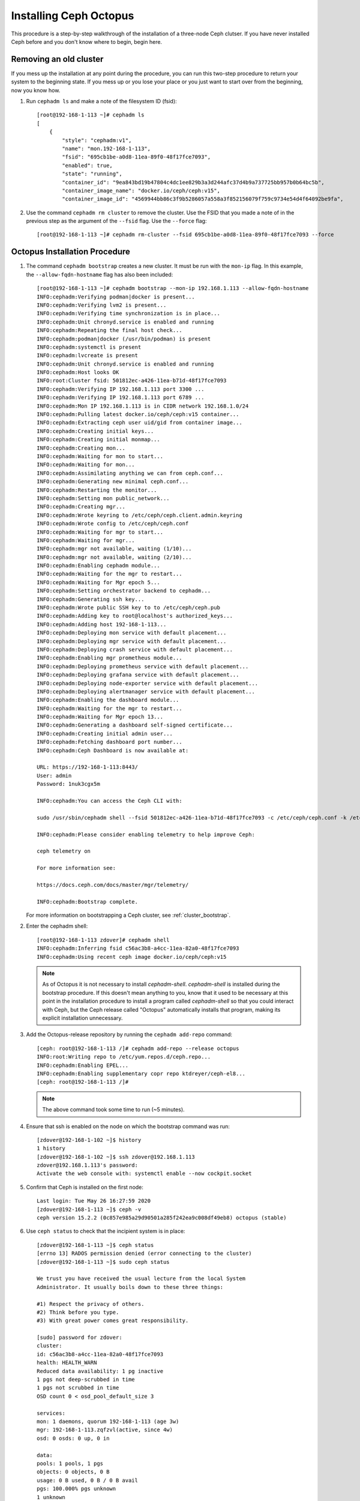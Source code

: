 .. _octopus_gsg:

Installing Ceph Octopus
=======================

This procedure is a step-by-step walkthrough of the installation of a three-node Ceph clutser. If you have never installed Ceph before and you don't know where to begin, begin here.

Removing an old cluster
-----------------------

If you mess up the installation at any point during the procedure, you can run this two-step procedure to return your system to the beginning state. If you mess up or you lose your place or you just want to start over from the beginning, now you know how.

1. Run ``cephadm ls`` and make a note of the filesystem ID (fsid)::

        [root@192-168-1-113 ~]# cephadm ls
        [
            {
                "style": "cephadm:v1",
                "name": "mon.192-168-1-113",
                "fsid": "695cb1be-a0d8-11ea-89f0-48f17fce7093",
                "enabled": true,
                "state": "running",
                "container_id": "9ea843bd19b47804c4dc1ee829b3a3d244afc37d4b9a737725bb957b0b64bc5b",
                "container_image_name": "docker.io/ceph/ceph:v15",
                "container_image_id": "4569944bb86c3f9b5286057a558a3f852156079f759c9734e54d4f64092be9fa",

2. Use the command ``cephadm rm cluster`` to remove the cluster. Use the FSID that you made a note of in the previous step as the argument of the ``--fsid`` flag. Use the ``--force`` flag::

        [root@192-168-1-113 ~]# cephadm rm-cluster --fsid 695cb1be-a0d8-11ea-89f0-48f17fce7093 --force

Octopus Installation Procedure
------------------------------
1. The command ``cephadm bootstrap`` creates a new cluster. It must be run with the ``mon-ip`` flag. In this example, the ``--allow-fqdn-hostname`` flag has also been included::

        [root@192-168-1-113 ~]# cephadm bootstrap --mon-ip 192.168.1.113 --allow-fqdn-hostname
        INFO:cephadm:Verifying podman|docker is present...
        INFO:cephadm:Verifying lvm2 is present...
        INFO:cephadm:Verifying time synchronization is in place...
        INFO:cephadm:Unit chronyd.service is enabled and running
        INFO:cephadm:Repeating the final host check...
        INFO:cephadm:podman|docker (/usr/bin/podman) is present
        INFO:cephadm:systemctl is present
        INFO:cephadm:lvcreate is present
        INFO:cephadm:Unit chronyd.service is enabled and running
        INFO:cephadm:Host looks OK
        INFO:root:Cluster fsid: 501812ec-a426-11ea-b71d-48f17fce7093
        INFO:cephadm:Verifying IP 192.168.1.113 port 3300 ...
        INFO:cephadm:Verifying IP 192.168.1.113 port 6789 ...
        INFO:cephadm:Mon IP 192.168.1.113 is in CIDR network 192.168.1.0/24
        INFO:cephadm:Pulling latest docker.io/ceph/ceph:v15 container...
        INFO:cephadm:Extracting ceph user uid/gid from container image...
        INFO:cephadm:Creating initial keys...
        INFO:cephadm:Creating initial monmap...
        INFO:cephadm:Creating mon...
        INFO:cephadm:Waiting for mon to start...
        INFO:cephadm:Waiting for mon...
        INFO:cephadm:Assimilating anything we can from ceph.conf...
        INFO:cephadm:Generating new minimal ceph.conf...
        INFO:cephadm:Restarting the monitor...
        INFO:cephadm:Setting mon public_network...
        INFO:cephadm:Creating mgr...
        INFO:cephadm:Wrote keyring to /etc/ceph/ceph.client.admin.keyring
        INFO:cephadm:Wrote config to /etc/ceph/ceph.conf
        INFO:cephadm:Waiting for mgr to start...
        INFO:cephadm:Waiting for mgr...
        INFO:cephadm:mgr not available, waiting (1/10)...
        INFO:cephadm:mgr not available, waiting (2/10)...
        INFO:cephadm:Enabling cephadm module...
        INFO:cephadm:Waiting for the mgr to restart...
        INFO:cephadm:Waiting for Mgr epoch 5...
        INFO:cephadm:Setting orchestrator backend to cephadm...
        INFO:cephadm:Generating ssh key...
        INFO:cephadm:Wrote public SSH key to to /etc/ceph/ceph.pub
        INFO:cephadm:Adding key to root@localhost's authorized_keys...
        INFO:cephadm:Adding host 192-168-1-113...
        INFO:cephadm:Deploying mon service with default placement...
        INFO:cephadm:Deploying mgr service with default placement...
        INFO:cephadm:Deploying crash service with default placement...
        INFO:cephadm:Enabling mgr prometheus module...
        INFO:cephadm:Deploying prometheus service with default placement...
        INFO:cephadm:Deploying grafana service with default placement...
        INFO:cephadm:Deploying node-exporter service with default placement...
        INFO:cephadm:Deploying alertmanager service with default placement...
        INFO:cephadm:Enabling the dashboard module...
        INFO:cephadm:Waiting for the mgr to restart...
        INFO:cephadm:Waiting for Mgr epoch 13...
        INFO:cephadm:Generating a dashboard self-signed certificate...
        INFO:cephadm:Creating initial admin user...
        INFO:cephadm:Fetching dashboard port number...
        INFO:cephadm:Ceph Dashboard is now available at:

        URL: https://192-168-1-113:8443/
        User: admin
        Password: 1nuk3cgx5m

        INFO:cephadm:You can access the Ceph CLI with:

        sudo /usr/sbin/cephadm shell --fsid 501812ec-a426-11ea-b71d-48f17fce7093 -c /etc/ceph/ceph.conf -k /etc/ceph/ceph.client.admin.keyring

        INFO:cephadm:Please consider enabling telemetry to help improve Ceph:

        ceph telemetry on

        For more information see:

        https://docs.ceph.com/docs/master/mgr/telemetry/

        INFO:cephadm:Bootstrap complete.

   For more information on bootstrapping a Ceph cluster, see :ref:`cluster_bootstrap`.

2. Enter the cephadm shell::

        [root@192-168-1-113 zdover]# cephadm shell
        INFO:cephadm:Inferring fsid c56ac3b8-a4cc-11ea-82a0-48f17fce7093
        INFO:cephadm:Using recent ceph image docker.io/ceph/ceph:v15

   .. note::
            As of Octopus it is not necessary to install `cephadm-shell`. `cephadm-shell` is installed during the bootstrap procedure. If this doesn't mean anything to you, know that it used to be necessary at this point in the installation procedure to install a program called `cephadm-shell` so that you could interact with Ceph, but the Ceph release called "Octopus" automatically installs that program, making its explicit installation unnecessary.


3. Add the Octopus-release repository by running the ``cephadm add-repo`` command::

        [ceph: root@192-168-1-113 /]# cephadm add-repo --release octopus
        INFO:root:Writing repo to /etc/yum.repos.d/ceph.repo...
        INFO:cephadm:Enabling EPEL...
        INFO:cephadm:Enabling supplementary copr repo ktdreyer/ceph-el8...
        [ceph: root@192-168-1-113 /]# 

   .. note::
            The above command took some time to run (~5 minutes).


4. Ensure that ssh is enabled on the node on which the bootstrap command was run::

        [zdover@192-168-1-102 ~]$ history
        1 history
        [zdover@192-168-1-102 ~]$ ssh zdover@192.168.1.113
        zdover@192.168.1.113's password: 
        Activate the web console with: systemctl enable --now cockpit.socket

5. Confirm that Ceph is installed on the first node::

        Last login: Tue May 26 16:27:59 2020
        [zdover@192-168-1-113 ~]$ ceph -v
        ceph version 15.2.2 (0c857e985a29d90501a285f242ea9c008df49eb8) octopus (stable)

6. Use ``ceph status`` to check that the incipient system is in place::

        [zdover@192-168-1-113 ~]$ ceph status
        [errno 13] RADOS permission denied (error connecting to the cluster)
        [zdover@192-168-1-113 ~]$ sudo ceph status

        We trust you have received the usual lecture from the local System
        Administrator. It usually boils down to these three things:

        #1) Respect the privacy of others.
        #2) Think before you type.
        #3) With great power comes great responsibility.

        [sudo] password for zdover: 
        cluster:
        id: c56ac3b8-a4cc-11ea-82a0-48f17fce7093
        health: HEALTH_WARN
        Reduced data availability: 1 pg inactive
        1 pgs not deep-scrubbed in time
        1 pgs not scrubbed in time
        OSD count 0 < osd_pool_default_size 3

        services:
        mon: 1 daemons, quorum 192-168-1-113 (age 3w)
        mgr: 192-168-1-113.zqfzvl(active, since 4w)
        osd: 0 osds: 0 up, 0 in

        data:
        pools: 1 pools, 1 pgs
        objects: 0 objects, 0 B
        usage: 0 B used, 0 B / 0 B avail
        pgs: 100.000% pgs unknown
        1 unknown

7. Copy the public key from the first node to the second node::

        [zdover@192-168-1-113 ~]$ su
        Password: 
        [root@192-168-1-113 zdover]# ssh-copy-id -f -i /etc/ceph/ceph.pub root@192.168.1.102
        /usr/bin/ssh-copy-id: INFO: Source of key(s) to be installed: "/etc/ceph/ceph.pub"
        root@192.168.1.102's password: 

        Number of key(s) added: 1


8. Now log into the second machine, by running the command: ``ssh 'root@192.168.1.102'``::

        Make sure that only the key(s) you wanted were added:
        [root@192-168-1-113 zdover]# ssh root@192.168.1.102
        root@192.168.1.102's password: 
        Activate the web console with: systemctl enable --now cockpit.socket

        Last login: Thu May 28 22:34:31 2020 from 192.168.1.113

9. When you are satisfied that you can log into the second node, log out::

        [root@192-168-1-102 ~]# exit
        logout
        Connection to 192.168.1.102 closed.


10. Set the hostname of the second node. In this example, I have set the hostname to its IP address::

        [zdover@192-168-1-102 ~]$ hostname 192.168.1.102
        hostname: you must be root to change the host name
        [zdover@192-168-1-102 ~]$ sudo hostname 192.168.1.102
        [sudo] password for zdover: 
        [zdover@192-168-1-102 ~]$ 

11. On the first node, use the ``ceph orch host add`` command to add the second node to the cluster::

        [root@192-168-1-113 zdover]# ceph orch host add 192.168.1.102
        Added host '192.168.1.102'

12. Set the hostname on the third node::

        [zdover@192-168-1-112 ~]$ sudo hostname 192.168.1.112

        We trust you have received the usual lecture from the local System
        Administrator. It usually boils down to these three things:

            #1) Respect the privacy of others.
            #2) Think before you type.
            #3) With great power comes great responsibility.

        [sudo] password for zdover:
        [zdover@192-168-1-112 ~]$

13. Copy the public key to the third node::

        [root@192-168-1-113 ~]# ssh-copy-id -f -i /etc/ceph/ceph.pub root@192.168.1.112
        /usr/bin/ssh-copy-id: INFO: Source of key(s) to be installed: "/etc/ceph/ceph.pub"
        The authenticity of host '192.168.1.112 (192.168.1.112)' can't be established.
        ECDSA key fingerprint is SHA256:vQGcYvSM+YuQtrtjvHJdj+8C9ROb+tgld969lM6dG0w.
        Are you sure you want to continue connecting (yes/no/[fingerprint])? yes
        root@192.168.1.112's password:

        Number of key(s) added: 1

14. Now try logging into the machine, with: ``ssh 'root@192.168.1.112'`` and check to make sure that only the key(s) you wanted were added.


15. On the first node, run the ``ceph orch host add`` command to add the third node to the cluster::

        [root@192-168-1-113 ~]# ceph orch host add 192.168.1.112
        Added host '192.168.1.112'

16. Apply monitors to hosts two and three::

        [root@192-168-1-113 ~]# ceph orch apply mon 192.168.1.102,192.168.1.112
        Scheduled mon update...

17. Deploy OSDs on all available devices::

       [root@192-168-1-113~]# ceph orch apply osd --all-available-devices
